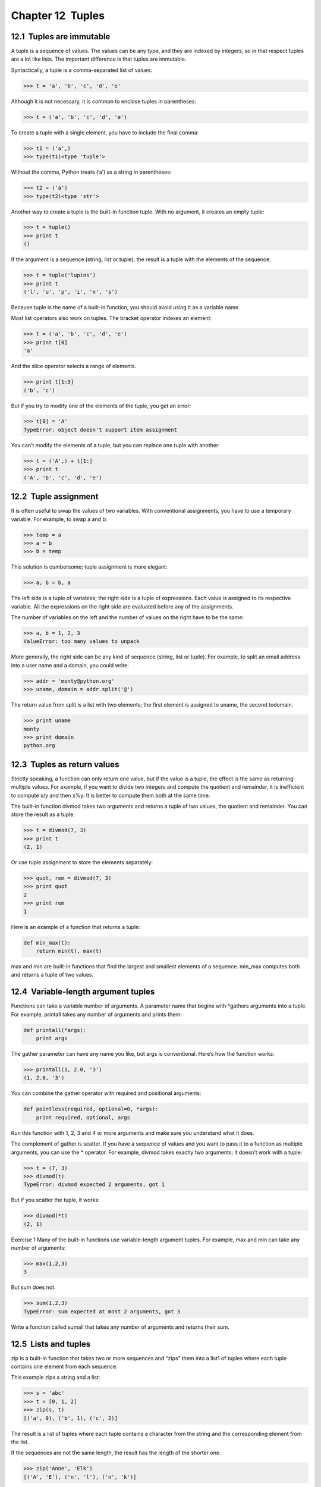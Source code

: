 Chapter 12  Tuples
---------------------------------




12.1  Tuples are immutable
~~~~~~~~~~~~~~~~~~~~~~~~~~~~~~~~~~~~






A tuple is a sequence of values. The values can be any type, and
they are indexed by integers, so in that respect tuples are a lot
like lists. The important difference is that tuples are immutable.







Syntactically, a tuple is a comma-separated list of values:



.. sourcecode:: python

    >>> t = 'a', 'b', 'c', 'd', 'e'



Although it is not necessary, it is common to enclose tuples in
parentheses:







.. sourcecode:: python

    >>> t = ('a', 'b', 'c', 'd', 'e')



To create a tuple with a single element, you have to include the final
comma:







.. sourcecode:: python

    >>> t1 = ('a',)
    >>> type(t1)<type 'tuple'>



Without the comma, Python treats (’a’) as a string in
parentheses:



.. sourcecode:: python

    >>> t2 = ('a')
    >>> type(t2)<type 'str'>



Another way to create a tuple is the built-in function tuple.
With no argument, it creates an empty tuple:







.. sourcecode:: python

    >>> t = tuple()
    >>> print t
    ()



If the argument is a sequence (string, list or tuple), the result
is a tuple with the elements of the sequence:



.. sourcecode:: python

    >>> t = tuple('lupins')
    >>> print t
    ('l', 'u', 'p', 'i', 'n', 's')



Because tuple is the name of a built-in function, you should
avoid using it as a variable name.



Most list operators also work on tuples. The bracket operator
indexes an element:







.. sourcecode:: python

    >>> t = ('a', 'b', 'c', 'd', 'e')
    >>> print t[0]
    'a'



And the slice operator selects a range of elements.







.. sourcecode:: python

    >>> print t[1:3]
    ('b', 'c')



But if you try to modify one of the elements of the tuple, you get
an error:







.. sourcecode:: python

    >>> t[0] = 'A'
    TypeError: object doesn't support item assignment



You can’t modify the elements of a tuple, but you can replace
one tuple with another:



.. sourcecode:: python

    >>> t = ('A',) + t[1:]
    >>> print t
    ('A', 'b', 'c', 'd', 'e')

12.2  Tuple assignment
~~~~~~~~~~~~~~~~~~~~~~~~~~~~~~~~










It is often useful to swap the values of two variables.
With conventional assignments, you have to use a temporary
variable. For example, to swap a and b:



.. sourcecode:: python

    >>> temp = a
    >>> a = b
    >>> b = temp



This solution is cumbersome; tuple assignment is more elegant:



.. sourcecode:: python

    >>> a, b = b, a



The left side is a tuple of variables; the right side is a tuple of
expressions. Each value is assigned to its respective variable. 
All the expressions on the right side are evaluated before any
of the assignments.



The number of variables on the left and the number of
values on the right have to be the same:







.. sourcecode:: python

    >>> a, b = 1, 2, 3
    ValueError: too many values to unpack



More generally, the right side can be any kind of sequence
(string, list or tuple). For example, to split an email address
into a user name and a domain, you could write:







.. sourcecode:: python

    >>> addr = 'monty@python.org'
    >>> uname, domain = addr.split('@')



The return value from split is a list with two elements;
the first element is assigned to 
uname, the second todomain.



.. sourcecode:: python

    >>> print uname
    monty
    >>> print domain
    python.org

12.3  Tuples as return values
~~~~~~~~~~~~~~~~~~~~~~~~~~~~~~~~~~~~~~~






Strictly speaking, a function can only return one value, but
if the value is a tuple, the effect is the same as returning
multiple values. For example, if you want to divide two integers
and compute the quotient and remainder, it is inefficient to
compute 
x/y and then x%y. It is better to compute
them both at the same time.







The built-in function divmod takes two arguments and
returns a tuple of two values, the quotient and remainder.
You can store the result as a tuple:



.. sourcecode:: python

    >>> t = divmod(7, 3)
    >>> print t
    (2, 1)



Or use tuple assignment to store the elements separately:







.. sourcecode:: python

    >>> quot, rem = divmod(7, 3)
    >>> print quot
    2
    >>> print rem
    1



Here is an example of a function that returns a tuple:



.. sourcecode:: python

    def min_max(t):
        return min(t), max(t)



max and min are built-in functions that find
the largest and smallest elements of a sequence. 
min_max
computes both and returns a tuple of two values.





12.4  Variable-length argument tuples
~~~~~~~~~~~~~~~~~~~~~~~~~~~~~~~~~~~~~~~~~~~~~~~






Functions can take a variable number of arguments. A parameter
name that begins with 
*gathers arguments into
a tuple. For example, 
printall
takes any number of arguments and prints them:



.. sourcecode:: python

    def printall(*args):
        print args



The gather parameter can have any name you like, but args is
conventional. Here’s how the function works:



.. sourcecode:: python

    >>> printall(1, 2.0, '3')
    (1, 2.0, '3')



You can combine the gather operator with required and positional
arguments:



.. sourcecode:: python

    def pointless(required, optional=0, *args):
        print required, optional, args



Run this function with 1, 2, 3 and 4 or more arguments and
make sure you understand what it does.







The complement of gather is scatter. If you have a
sequence of values and you want to pass it to a function
as multiple arguments, you can use the 
* operator.
For example, 
divmod takes exactly two arguments; it
doesn’t work with a tuple:







.. sourcecode:: python

    >>> t = (7, 3)
    >>> divmod(t)
    TypeError: divmod expected 2 arguments, got 1



But if you scatter the tuple, it works:



.. sourcecode:: python

    >>> divmod(*t)
    (2, 1)



Exercise 1  
Many of the built-in functions use
variable-length argument tuples. For example, 
max
and min can take any number of arguments:





.. sourcecode:: python

    >>> max(1,2,3)
    3



But sum does not.







.. sourcecode:: python

    >>> sum(1,2,3)
    TypeError: sum expected at most 2 arguments, got 3



Write a function called sumall that takes any number
of arguments and returns their sum.



12.5  Lists and tuples
~~~~~~~~~~~~~~~~~~~~~~~~~~~~~~~~






zip is a built-in function that takes two or more sequences and
“zips” them into a list1 of tuples where each tuple contains one element from each
sequence.







This example zips a string and a list:



.. sourcecode:: python

    >>> s = 'abc'
    >>> t = [0, 1, 2]
    >>> zip(s, t)
    [('a', 0), ('b', 1), ('c', 2)]



The result is a list of tuples where each tuple contains
a character from the string and the corresponding element from
the list.







If the sequences are not the same length, the result has the
length of the shorter one.



.. sourcecode:: python

    >>> zip('Anne', 'Elk')
    [('A', 'E'), ('n', 'l'), ('n', 'k')]



You can use tuple assignment in a for loop to traverse a list of
tuples:







.. sourcecode:: python

    t = [('a', 0), ('b', 1), ('c', 2)]
    for letter, number in t:
        print number, letter



Each time through the loop, Python selects the next tuple in
the list and assigns the elements to 
letter and number. The output of this loop is:







.. sourcecode:: python

    0 a
    1 b
    2 c



If you combine zip, for and tuple assignment, you get a
useful idiom for traversing two (or more) sequences at the same
time. For example, 
has_match takes two sequences, t1 and
t2, and returns True if there is an index i
such that t1[i] == t2[i]:







.. sourcecode:: python

    def has_match(t1, t2):
        for x, y in zip(t1, t2):
            if x == y:
                return True
        return False



If you need to traverse the elements of a sequence and their
indices, you can use the built-in function enumerate:







.. sourcecode:: python

    for index, element in enumerate('abc'):
        print index, element



The output of this loop is:



.. sourcecode:: python

    0 a
    1 b
    2 c



Again.

12.6  Dictionaries and tuples
~~~~~~~~~~~~~~~~~~~~~~~~~~~~~~~~~~~~~~~






Dictionaries have a method called items that returns
a list of tuples, where each tuple is a key-value pair.



.. sourcecode:: python

    >>> d = {'a':0, 'b':1, 'c':2}
    >>> t = d.items()
    >>> print t
    [('a', 0), ('c', 2), ('b', 1)]



As you should expect from a dictionary, the items are in no
particular order.







Conversely, you can use a list of tuples to initialize
a new dictionary:



.. sourcecode:: python

    >>> t = [('a', 0), ('c', 2), ('b', 1)]
    >>> d = dict(t)
    >>> print d
    {'a': 0, 'c': 2, 'b': 1}



Combining dict with zip yields a concise way
to create a dictionary:







.. sourcecode:: python

    >>> d = dict(zip('abc', range(3)))
    >>> print d
    {'a': 0, 'c': 2, 'b': 1}



The dictionary method update also takes a list of tuples
and adds them, as key-value pairs, to an existing dictionary.











Combining items, tuple assignment and for, you
get the idiom for traversing the keys and values of a dictionary:



.. sourcecode:: python

    for key, val in d.items():
        print val, key



The output of this loop is:



.. sourcecode:: python

    0 a
    2 c
    1 b



Again.







It is common to use tuples as keys in dictionaries (primarily because
you can
’t use lists). For example, a telephone directory might map
from last-name, first-name pairs to telephone numbers. Assuming
that we have defined 
last, first and number, we
could write:



.. sourcecode:: python

    directory[last,first] = number



The expression in brackets is a tuple. We could use tuple
assignment to traverse this dictionary.







.. sourcecode:: python

    for last, first in directory:
        print first, last, directory[last,first]



This loop traverses the keys in directory, which are tuples. It
assigns the elements of each tuple to 
last and first, then
prints the name and corresponding telephone number.



There are two ways to represent tuples in a state diagram. The more
detailed version shows the indices and elements just as they appear in
a list. For example, the tuple (’Cleese’, ’John’) would appear:











But in a larger diagram you might want to leave out the
details. For example, a diagram of the telephone directory might
appear:







Here the tuples are shown using Python syntax as a graphical
shorthand.



The telephone number in the diagram is the complaints line for the
BBC, so please don’t call it.

12.7  Comparing tuples
~~~~~~~~~~~~~~~~~~~~~~~~~~~~~~~~






The comparison operators work with tuples and other sequences;
Python starts by comparing the first element from each
sequence. If they are equal, it goes on to the next elements,
and so on, until it finds elements that differ. Subsequent
elements are not considered (even if they are really big).



.. sourcecode:: python

    >>> (0, 1, 2) < (0, 3, 4)
    True
    >>> (0, 1, 2000000) < (0, 3, 4)
    True



The sort function works the same way. It sorts 
primarily by first element, but in the case of a tie, it sorts
by second element, and so on. 



This feature lends itself to a pattern called DSU for 



:Decorate a sequence by building a list of tuples
  with one or more sort keys preceding the elements from the sequence,
:Sort the list of tuples, and
:Undecorate by extracting the sorted elements of the sequence.








For example, suppose you have a list of words and you want to
sort them from longest to shortest:



.. sourcecode:: python

    def sort_by_length(words):
        t = []
        for word in words:
           t.append((len(word), word))
    
        t.sort(reverse=True)
    
        res = []
        for length, word in t:
            res.append(word)
        return res



The first loop builds a list of tuples, where each
tuple is a word preceded by its length.



sort compares the first element, length, first, and
only considers the second element to break ties. The keyword argumentreverse=True tells sort to go in decreasing order.







The second loop traverses the list of tuples and builds a list of
words in descending order of length.



Exercise 2  
In this example, ties are broken by comparing words, so words
with the same length appear in alphabetical order. For other
applications you might want to break ties at random. Modify
this example so that words with the same length appear in
random order. Hint: see the 
random function in therandom module.





12.8  Sequences of sequences
~~~~~~~~~~~~~~~~~~~~~~~~~~~~~~~~~~~~~~






I have focused on lists of tuples, but almost all of the examples in
this chapter also work with lists of lists, tuples of tuples, and
tuples of lists. To avoid enumerating the possible combinations, it
is sometimes easier to talk about sequences of sequences.



In many contexts, the different kinds of sequences (strings, lists and
tuples) can be used interchangeably. So how and why do you choose one
over the others?







To start with the obvious, strings are more limited than other
sequences because the elements have to be characters. They are
also immutable. If you need the ability to change the characters
in a string (as opposed to creating a new string), you might
want to use a list of characters instead.



Lists are more common than tuples, mostly because they are mutable.
But there are a few cases where you might prefer tuples:



# In some contexts, like a return statement, it is
  syntactically simpler to create a tuple than a list. In other
  contexts, you might prefer a list.
# If you want to use a sequence as a dictionary key, you
  have to use an immutable type like a tuple or string.
# If you are passing a sequence as an argument to a function,
  using tuples reduces the potential for unexpected behavior
  due to aliasing.




Because tuples are immutable, they don’t provide methods
like 
sort and reverse, which modify existing lists.
But Python provides the built-in functions 
sorted
and 
reversed, which take any sequence as a parameter
and return a new list with the same elements in a different
order.





12.9  Debugging
~~~~~~~~~~~~~~~~~~~~~~~~~






Lists, dictionaries and tuples are known generically as data
structures
; in this chapter we are starting to see compound data
structures, like lists of tuples, and dictionaries that contain tuples
as keys and lists as values. Compound data structures are useful, but
they are prone to what I call 
shape errors; that is, errors
caused when a data structure has the wrong type, size or composition.
For example, if you are expecting a list with one integer and I
give you a plain old integer (not in a list), it won’t work.







To help debug these kinds of errors, I have written a module
called 
structshape that provides a function, also called
structshape, that takes any kind of data structure as
an argument and returns a string that summarizes its shape.
You can download it from thinkpython.com/code/structshape.py



Here’s the result for a simple list:



.. sourcecode:: python

    >>> from structshape import structshape
    >>> t = [1,2,3]
    >>> print structshape(t)
    list of 3 int



A fancier program might write “list of 3 ints,” but it
was easier not to deal with plurals. Here’s a list of lists:



.. sourcecode:: python

    >>> t2 = [[1,2], [3,4], [5,6]]
    >>> print structshape(t2)
    list of 3 list of 2 int



If the elements of the list are not the same type,structshape groups them, in order, by type:



.. sourcecode:: python

    >>> t3 = [1, 2, 3, 4.0, '5', '6', [7], [8], 9]
    >>> print structshape(t3)
    list of (3 int, float, 2 str, 2 list of int, int)



Here’s a list of tuples:



.. sourcecode:: python

    >>> s = 'abc'
    >>> lt = zip(t, s)
    >>> print structshape(lt)
    list of 3 tuple of (int, str)



And here’s a dictionary with 3 items that map integers to strings.



.. sourcecode:: python

    >>> d = dict(lt) 
    >>> print structshape(d)
    dict of 3 int-
    >str



If you are having trouble keeping track of your data structures,structshape can help.

12.10  Glossary
~~~~~~~~~~~~~~~~~~~~~~~~~


:tuple: An immutable sequence of elements.
:tuple assignment: An assignment with a sequence on the
  right side and a tuple of variables on the left. The right
  side is evaluated and then its elements are assigned to the
  variables on the left.
:gather: The operation of assembling a variable-length
  argument tuple.
:scatter: The operation of treating a sequence as a list of
  arguments.
:DSU: Abbreviation of “decorate-sort-undecorate,” a
  pattern that involves building a list of tuples, sorting, and
  extracting part of the result.
:data structure: A collection of related values, often
  organized in lists, dictionaries, tuples, etc.
:shape (of a data structure): A summary of the type,
  size and composition of a data structure.


12.11  Exercises
~~~~~~~~~~~~~~~~~~~~~~~~~~


Exercise 3  
Write a function called 
most_frequent that takes a string and
prints the letters in decreasing order of frequency. Find text
samples from several different languages and see how letter frequency
varies between languages. Compare your results with the tables atwikipedia.org/wiki/Letter_frequencies.







Exercise 4  





More anagrams!



# Write a program
that reads a word list from a file (see Section
 9.1) and
prints all the sets of words that are anagrams.Here is an example of what the output might look like:

.. sourcecode:: python

    ['deltas', 'desalt', 'lasted', 'salted', 'slated', 'staled']
    ['retainers', 'ternaries']
    ['generating', 'greatening']
    ['resmelts', 'smelters', 'termless']

Hint: you might want to build a dictionary that maps from a
  set of letters to a list of words that can be spelled with those
  letters. The question is, how can you represent the set of
  letters in a way that can be used as a key?
# Modify the previous program so that it prints the largest set
  of anagrams first, followed by the second largest set, and so on.
# In Scrabble a “bingo” is when you play all seven tiles in
  your rack, along with a letter on the board, to form an eight-letter
  word. What set of 8 letters forms the most possible bingos?
  Hint: there are seven.
# Two words form a “metathesis pair” if you can transform one
  into the other by swapping two letters
  2; for example,
  “converse” and “conserve.” Write a program that finds all of
  the metathesis pairs in the dictionary. Hint: don
  ’t test all pairs
  of words, and don’t test all possible swaps.You can download a solution from thinkpython.com/code/anagram_sets.py.






Exercise 5  





Here’s another Car Talk Puzzler3:




What is the longest English word, that remains a valid English word,
as you remove its letters one at a time?

Now, letters can be removed from either end, or the middle, but you
can
’t rearrange any of the letters. Every time you drop a letter, you
wind up with another English word. If you do that, you
’re eventually
going to wind up with one letter and that too is going to be an
English word
—one that’s found in the dictionary. I want to know
what
’s the longest word and how many letters does it
have?



I’m going to give you a little modest example: Sprite. Ok? You start
off with sprite, you take a letter off, one from the interior of the
word, take the r away, and we
’re left with the word spite, then we
take the e off the end, we
’re left with spit, we take the s off, we’re
left with pit, it, and I.









Write a program to find all words that can be reduced in this way,
and then find the longest one.



This exercise is a little more challenging than most, so here are
some suggestions:



# You might want to write a function that takes a word and
  computes a list of all the words that can be formed by removing one
  letter. These are the “children” of the word.
# Recursively, a word is reducible if any of its children
  are reducible. As a base case, you can consider the empty
  string reducible.
# The wordlist I provided, words.txt, doesn’t
  contain single letter words. So you might want to add“I”, “a”, and the empty string.
# To improve the performance of your program, you might want
  to memoize the words that are known to be reducible.




You can see my solution at thinkpython.com/code/reducible.py.





:1In Python 3.0, zip returns an
  iterator of tuples, but for most purposes, an iterator behaves like
  a list
:2This exercise is
  inspired by an example at 
  puzzlers.org.
:3www.cartalk.com/content/puzzler/transcripts/200651


